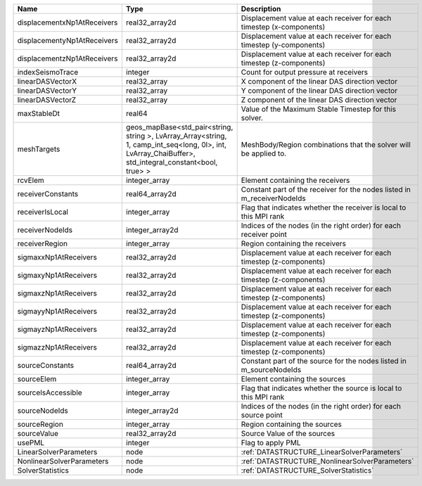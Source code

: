 

=========================== ====================================================================================================================================================== ======================================================================= 
Name                        Type                                                                                                                                                   Description                                                             
=========================== ====================================================================================================================================================== ======================================================================= 
displacementxNp1AtReceivers real32_array2d                                                                                                                                         Displacement value at each receiver for each timestep (x-components)    
displacementyNp1AtReceivers real32_array2d                                                                                                                                         Displacement value at each receiver for each timestep (y-components)    
displacementzNp1AtReceivers real32_array2d                                                                                                                                         Displacement value at each receiver for each timestep (z-components)    
indexSeismoTrace            integer                                                                                                                                                Count for output pressure at receivers                                  
linearDASVectorX            real32_array                                                                                                                                           X component of the linear DAS direction vector                          
linearDASVectorY            real32_array                                                                                                                                           Y component of the linear DAS direction vector                          
linearDASVectorZ            real32_array                                                                                                                                           Z component of the linear DAS direction vector                          
maxStableDt                 real64                                                                                                                                                 Value of the Maximum Stable Timestep for this solver.                   
meshTargets                 geos_mapBase<std_pair<string, string >, LvArray_Array<string, 1, camp_int_seq<long, 0l>, int, LvArray_ChaiBuffer>, std_integral_constant<bool, true> > MeshBody/Region combinations that the solver will be applied to.        
rcvElem                     integer_array                                                                                                                                          Element containing the receivers                                        
receiverConstants           real64_array2d                                                                                                                                         Constant part of the receiver for the nodes listed in m_receiverNodeIds 
receiverIsLocal             integer_array                                                                                                                                          Flag that indicates whether the receiver is local to this MPI rank      
receiverNodeIds             integer_array2d                                                                                                                                        Indices of the nodes (in the right order) for each receiver point       
receiverRegion              integer_array                                                                                                                                          Region containing the receivers                                         
sigmaxxNp1AtReceivers       real32_array2d                                                                                                                                         Displacement value at each receiver for each timestep (z-components)    
sigmaxyNp1AtReceivers       real32_array2d                                                                                                                                         Displacement value at each receiver for each timestep (z-components)    
sigmaxzNp1AtReceivers       real32_array2d                                                                                                                                         Displacement value at each receiver for each timestep (z-components)    
sigmayyNp1AtReceivers       real32_array2d                                                                                                                                         Displacement value at each receiver for each timestep (z-components)    
sigmayzNp1AtReceivers       real32_array2d                                                                                                                                         Displacement value at each receiver for each timestep (z-components)    
sigmazzNp1AtReceivers       real32_array2d                                                                                                                                         Displacement value at each receiver for each timestep (z-components)    
sourceConstants             real64_array2d                                                                                                                                         Constant part of the source for the nodes listed in m_sourceNodeIds     
sourceElem                  integer_array                                                                                                                                          Element containing the sources                                          
sourceIsAccessible          integer_array                                                                                                                                          Flag that indicates whether the source is local to this MPI rank        
sourceNodeIds               integer_array2d                                                                                                                                        Indices of the nodes (in the right order) for each source point         
sourceRegion                integer_array                                                                                                                                          Region containing the sources                                           
sourceValue                 real32_array2d                                                                                                                                         Source Value of the sources                                             
usePML                      integer                                                                                                                                                Flag to apply PML                                                       
LinearSolverParameters      node                                                                                                                                                   :ref:`DATASTRUCTURE_LinearSolverParameters`                             
NonlinearSolverParameters   node                                                                                                                                                   :ref:`DATASTRUCTURE_NonlinearSolverParameters`                          
SolverStatistics            node                                                                                                                                                   :ref:`DATASTRUCTURE_SolverStatistics`                                   
=========================== ====================================================================================================================================================== ======================================================================= 



